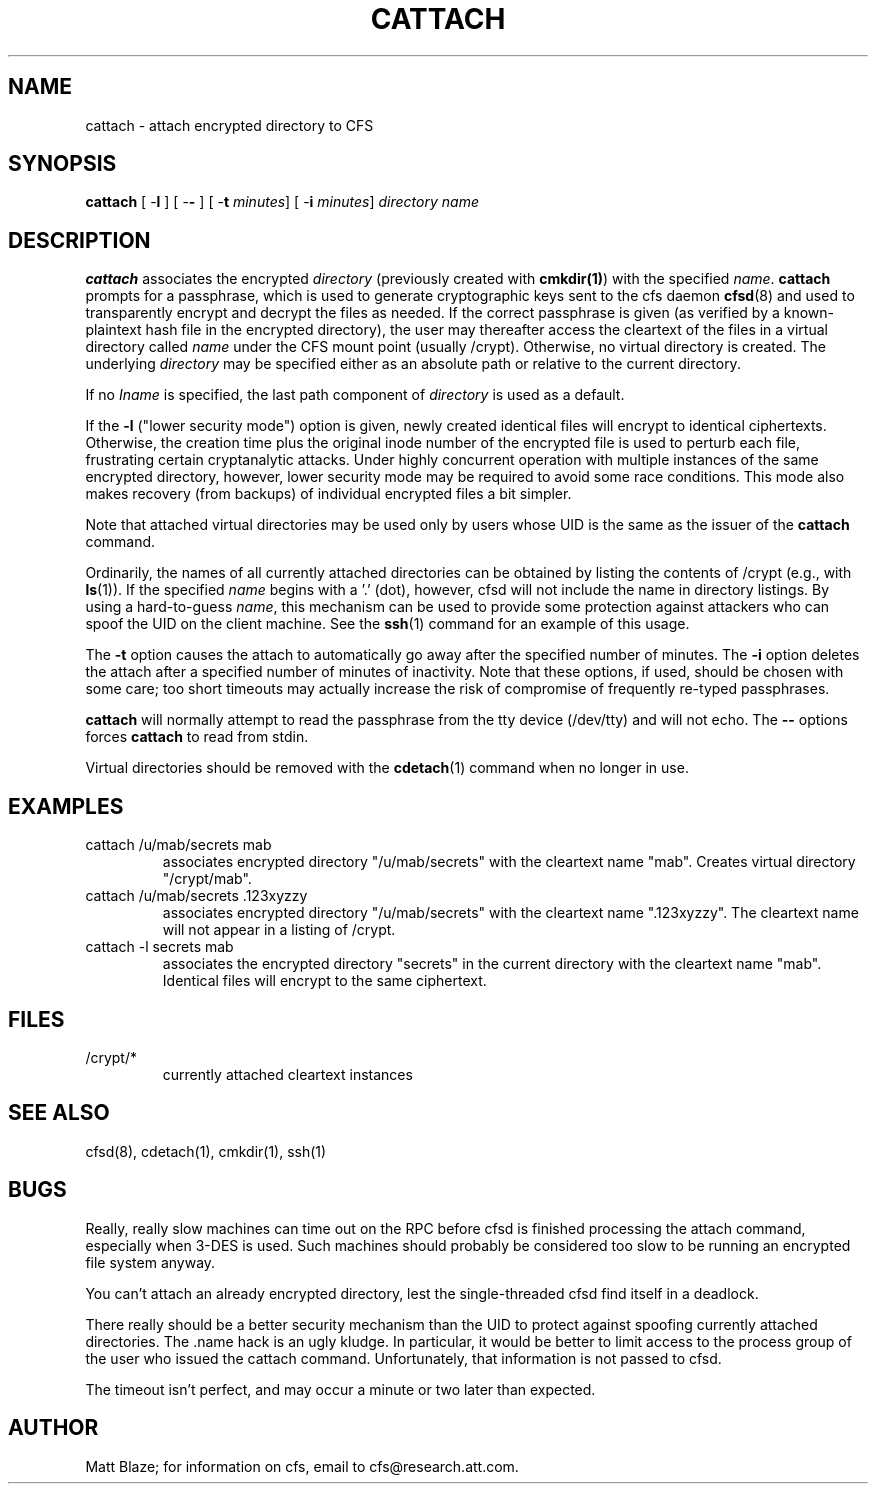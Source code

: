 .TH CATTACH 1 ""
.SH NAME
cattach - attach encrypted directory to CFS
.SH SYNOPSIS
.B cattach
[ \-\fBl\fP ]
[ \-\fB-\fP ]
[ \-\fBt\fP \fIminutes\fP]
[ \-\fBi\fP \fIminutes\fP]
\fIdirectory\fP
\fIname\fP
.SH DESCRIPTION
\fBcattach\fP associates the encrypted \fIdirectory\fP (previously
created with \fBcmkdir(1)\fP) with the specified \fIname\fP.
\fBcattach\fP prompts for a passphrase, which is used to generate
cryptographic keys sent to the cfs daemon \fBcfsd\fP(8) and used to
transparently encrypt and decrypt the files as needed.  If the correct
passphrase is given (as verified by a known-plaintext hash file in the
encrypted directory), the user may thereafter access the cleartext of
the files in a virtual directory called \fIname\fP under the CFS mount
point (usually /crypt).  Otherwise, no virtual directory is created.
The underlying \fIdirectory\fP may be specified either as an absolute
path or relative to the current directory.
.LP
If no \fIIname\fP is specified, the last path component of
\fIdirectory\fP is used as a default.
.LP
If the \fB-l\fP ("lower security mode") option is given, newly created
identical files will encrypt to identical ciphertexts.  Otherwise, the
creation time plus the original inode number of the encrypted file is
used to perturb each file, frustrating certain cryptanalytic attacks.
Under highly concurrent operation with multiple instances of the same
encrypted directory, however, lower security mode may be required to
avoid some race conditions.  This mode also makes recovery (from
backups) of individual encrypted files a bit simpler.
.LP
Note that attached virtual directories may be used only by users whose
UID is the same as the issuer of the \fBcattach\fP command.
.LP
Ordinarily, the names of all currently attached directories can be
obtained by listing the contents of /crypt (e.g., with \fBls\fP(1)).
If the specified \fIname\fP begins with a '.' (dot), however, cfsd
will not include the name in directory listings.  By using a
hard-to-guess \fIname\fP, this mechanism can be used to provide some
protection against attackers who can spoof the UID on the client
machine.  See the \fBssh\fP(1) command for an example of this usage.
.LP
The \fB-t\fP option causes the attach to automatically go away after
the specified number of minutes.  The \fB-i\fP option deletes the
attach after a specified number of minutes of inactivity.  Note that
these options, if used, should be chosen with some care; too short
timeouts may actually increase the risk of compromise of frequently
re-typed passphrases.
.LP
\fBcattach\fP will normally attempt to read the passphrase from the
tty device (/dev/tty) and will not echo.  The \fB--\fP options forces
\fBcattach\fP to read from stdin.
.LP
Virtual directories should be removed with the \fBcdetach\fP(1)
command when no longer in use.
.SH EXAMPLES
.TP
cattach /u/mab/secrets mab
associates encrypted directory "/u/mab/secrets" with the
cleartext name "mab".  Creates virtual directory "/crypt/mab".
.TP
cattach /u/mab/secrets .123xyzzy
associates encrypted directory "/u/mab/secrets" with the cleartext
name ".123xyzzy".  The cleartext name will not appear in a listing of
/crypt.
.TP
cattach -l secrets mab
associates the encrypted directory "secrets" in the current directory
with the cleartext name "mab".  Identical files will encrypt to the
same ciphertext.
.SH FILES
.TP
/crypt/*
currently attached cleartext instances
.SH SEE ALSO
cfsd(8), cdetach(1), cmkdir(1), ssh(1)
.SH BUGS
Really, really slow machines can time out on the RPC before cfsd is
finished processing the attach command, especially when 3-DES is used.
Such machines should probably be considered too slow to be running an
encrypted file system anyway.
.LP
You can't attach an already encrypted directory, lest the
single-threaded cfsd find itself in a deadlock.
.LP
There really should be a better security mechanism than the UID to
protect against spoofing currently attached directories.  The .name
hack is an ugly kludge.  In particular, it would be better to limit
access to the process group of the user who issued the cattach
command.  Unfortunately, that information is not passed to cfsd.
.LP
The timeout isn't perfect, and may occur a minute or two later than
expected.
.SH AUTHOR
Matt Blaze; for information on cfs, email to cfs@research.att.com.
